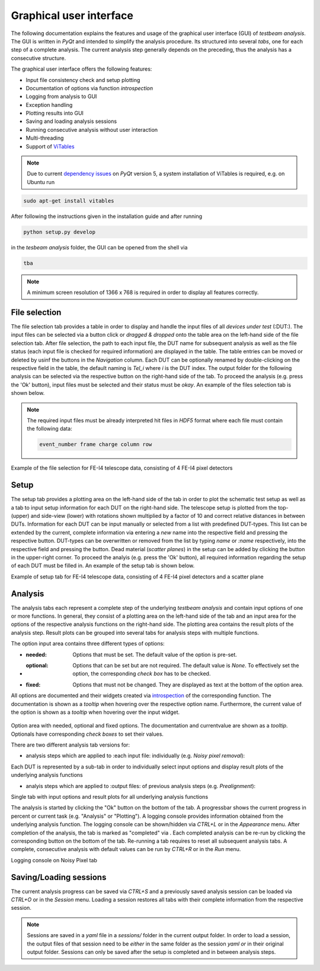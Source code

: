 Graphical user interface
========================

The following documentation explains the features and usage of the graphical user interface (GUI) of *testbeam analysis*.
The GUI is written in *PyQt* and intended to simplify the analysis procedure. Its structured into several *tabs*, one for each step of a complete analysis.
The current analysis step generally depends on the preceding, thus the analysis has a consecutive structure.

The graphical user interface offers the following features: 

- Input file consistency check and setup plotting
- Documentation of options via function *introspection*
- Logging from analysis to GUI
- Exception handling
- Plotting results into GUI
- Saving and loading analysis sessions
- Running consecutive analysis without user interaction
- Multi-threading
- Support of `ViTables <https://github.com/uvemas/ViTables>`_

.. NOTE::

   Due to current `dependency issues <https://github.com/conda-forge/vitables-feedstock/issues/3>`_ on *PyQt* version 5, a system installation of ViTables is required, e.g. on Ubuntu run
   
.. code-block:: bash

   sudo apt-get install vitables

After following the instructions given in the installation guide and after running

.. code-block:: bash
      
   python setup.py develop

in the *tesbeam analysis* folder, the GUI can be opened from the shell via
   
.. code-block:: bash

   tba

.. NOTE::

   A minimum screen resolution of 1366 x 768 is required in order to display all features correctly.
   
File selection
**************

The file selection tab provides a table in order to display and handle the input files of all *devices under test* (:DUT:).
The input files can be selected via a button click or *dragged & dropped* onto the table area on the left-hand side of the file selection tab.
After file selection, the path to each input file, the DUT name for subsequent analysis as well as the file status (each input file is checked for required information)
are displayed in the table. The table entries can be moved or deleted by usinf the buttons in the *Navigation* column.
Each DUT can be optionally renamed by double-clicking on the respective field in the table, the default naming is *Tel_i* where *i* is the DUT index.
The output folder for the following analysis can be selected via the respective button on the right-hand side of the tab.
To proceed the analysis (e.g. press the 'Ok' button), input files must be selected and their status must be *okay*. 
An example of the files selection tab is shown below.

.. NOTE::

   The required input files must be already interpreted hit files in *HDF5* format where each file must contain the following data:

   .. code-block:: bash

      event_number frame charge column row

.. image:: _static/gui/file.png

Example of the file selection for FE-I4 telescope data, consisting of 4 FE-I4 pixel detectors

Setup 
*****

The setup tab provides a plotting area on the left-hand side of the tab in order to plot the schematic test setup as well as a tab to input setup information for each DUT on the right-hand side.
The telescope setup is plotted from the top- (upper) and side-view (lower) with rotations shown multiplied by a factor of 10 and correct relative distances in between DUTs.
Information for each DUT can be input manually or selected from a list with predefined DUT-types. This list can be extended by the current, complete information via entering a *new* name into
the respective field and pressing the respective button. DUT-types can be overwritten or removed from the list by typing `name` or `:name` respectively, into the respective field and pressing
the button. Dead material (*scatter planes*) in the setup can be added by clicking the button in the upper-right corner.
To proceed the analyis (e.g. press the 'Ok' button), all required information regarding the setup of each DUT must be filled in.
An example of the setup tab is shown below.

.. image:: _static/gui/setup.png

Example of setup tab for FE-I4 telescope data, consisting of 4 FE-I4 pixel detectors and a scatter plane

Analysis
********

The analysis tabs each represent a complete step of the underlying *testbeam analysis* and contain input options of one or more functions.
In general, they consist of a plotting area on the left-hand side of the tab and an input area for the options of the respective analysis functions on the right-hand side.
The plotting area contains the result plots of the analysis step. Result plots can be grouped into several tabs for analysis steps with multiple functions.

The option input area contains three different types of options:

- :needed:
   Options that must be set. The default value of the option is pre-set.

- :optional:
   Options that can be set but are not required. The default value is `None`. To effectively set the option, the corresponding `check box` has to be checked.

- :fixed:
   Options that must not be changed. They are displayed as text at the bottom of the option area.

All options are documented and their widgets created via `introspection <http://book.pythontips.com/en/latest/object_introspection.html#inspect-module>`_ of the corresponding function.
The documentation is shown as a *tooltip* when hovering over the respective option name. Furthermore, the current value of the option is shown as a *tooltip*
when hovering over the input widget.

   .. image:: _static/gui/option_doc.png
      :width: 45%

   .. image:: _static/gui/option_doc2.png
      :width: 45%

Option area with needed, optional and fixed options. The documentation and currentvalue are shown as a *tooltip*. Optionals have corresponding *check boxes* to set their values.
 
There are two different analysis tab versions for:

- analysis steps which are applied to :each input file: individually (e.g. *Noisy pixel removal*):

Each DUT is represented by a sub-tab in order to individually select input options and display result plots of the underlying analysis functions  
      
.. image:: _static/gui/noisy.png
      
- analyis steps which are applied to :output files: of previous analysis steps (e.g. *Prealignment*):

Single tab with input options and result plots for all underlying analysis functions 
      
.. image:: _static/gui/prealignment.png

The analysis is started by clicking the "Ok" button on the bottom of the tab. A progressbar shows the current progress in percent or current task (e.g. "Analysis" or "Plotting").
A logging console provides information obtained from the underlying analysis function. The logging console can be shown/hidden via `CTRL+L` or in the `Appearance` menu.  
After completion of the analysis, the tab is marked as "completed" via . Each completed analysis can be re-run by clicking the corresponding button on the bottom of the tab.
Re-running a tab requires to reset all subsequent analysis tabs. A complete, consecutive analysis with default values can be run by `CTRL+R` or in the `Run` menu.

.. image:: _static/gui/noisy_logger.png

Logging console on Noisy Pixel tab

Saving/Loading sessions
***********************

The current analysis progress can be saved via `CTRL+S` and a previously saved analysis session can be loaded via `CTRL+O` or in the `Session` menu.
Loading a session restores all tabs with their complete information from the respective session.

.. NOTE::
   
   Sessions are saved in a `yaml` file in a `sessions/` folder in the current output folder. In order to load a session,
   the output files of that session need to be *either* in the same folder as the session `yaml` *or* in their original output folder.
   Sessions can only be saved after the setup is completed and in between analysis steps.

